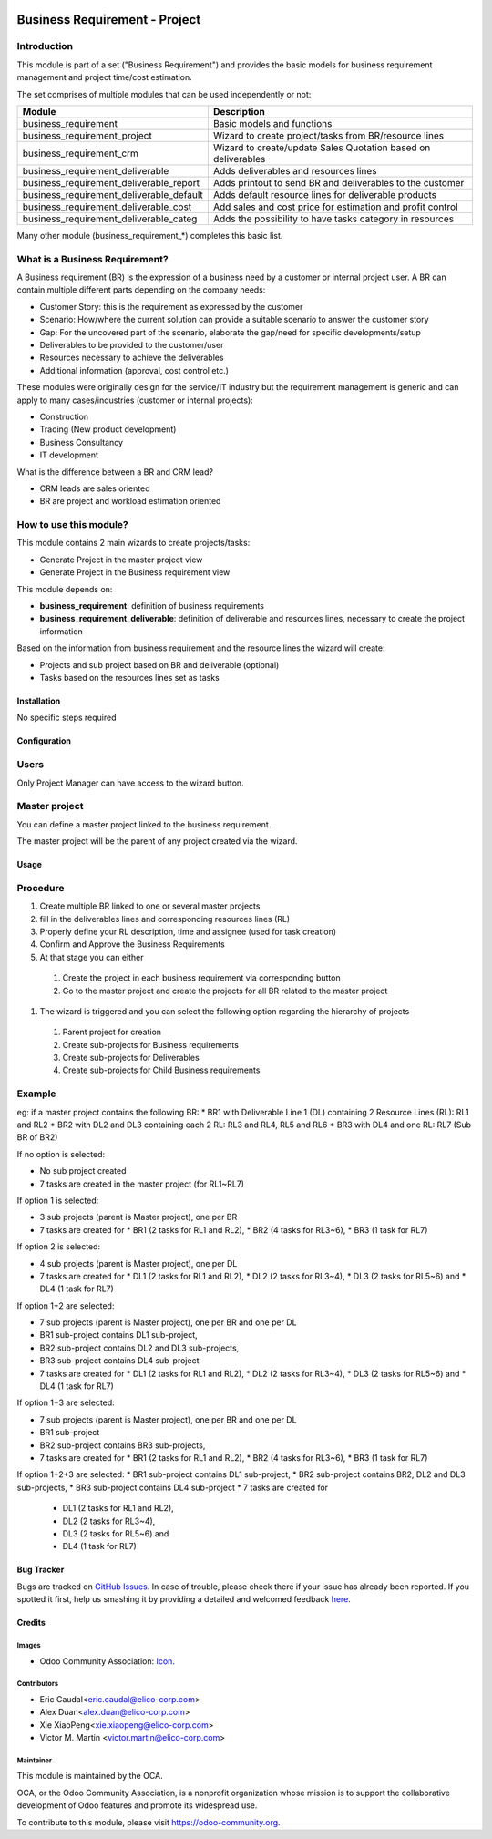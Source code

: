 .. image:: https://img.shields.io/badge/licence-AGPL--3-blue.svg
   :target: https://www.gnu.org/licenses/agpl-3.0-standalone.html
   :alt: License: AGPL-3

==============================
Business Requirement - Project
==============================

Introduction
^^^^^^^^^^^^

This module is part of a set ("Business Requirement") and provides the basic 
models for business requirement management and project time/cost estimation.

|image7|

.. |image7| image:: static/img/bus_req_tree.png
   :width: 800 px
   :alt: Business Requirement List view 


The set comprises of multiple modules that can be used independently or not:

=========================================== ====================================
Module                                      Description
=========================================== ====================================
business_requirement                        Basic models and functions
business_requirement_project                Wizard to create project/tasks 
                                            from BR/resource lines
business_requirement_crm                    Wizard to create/update Sales 
                                            Quotation based on deliverables
business_requirement_deliverable            Adds deliverables and resources lines
business_requirement_deliverable_report     Adds printout to send BR and 
                                            deliverables to the customer
business_requirement_deliverable_default    Adds default resource lines for 
                                            deliverable products
business_requirement_deliverable_cost       Add sales and cost price for 
                                            estimation and profit control
business_requirement_deliverable_categ      Adds the possibility to have 
                                            tasks category in resources
=========================================== ====================================

Many other module (business_requirement_*) completes this basic list.

What is a Business Requirement?
^^^^^^^^^^^^^^^^^^^^^^^^^^^^^^^

A Business requirement (BR) is the expression of a business need by a customer 
or internal project user. 
A BR can contain multiple different parts depending on the company needs:

* Customer Story: this is the requirement as expressed by the customer
* Scenario: How/where the current solution can provide a suitable scenario to 
  answer the customer story
* Gap: For the uncovered part of the scenario, elaborate the gap/need for specific 
  developments/setup
* Deliverables to be provided to the customer/user
* Resources necessary to achieve the deliverables
* Additional information (approval, cost control etc.)

These modules were originally design for the service/IT industry but the 
requirement management is generic and can apply to many cases/industries (customer 
or internal projects):

* Construction
* Trading (New product development)
* Business Consultancy
* IT development

What is the difference between a BR and CRM lead?

* CRM leads are sales oriented
* BR are project and workload estimation oriented

How to use this module?
^^^^^^^^^^^^^^^^^^^^^^^

This module contains 2 main wizards to create projects/tasks:

* Generate Project in the master project view
* Generate Project in the Business requirement view

This module depends on:

* **business_requirement**: definition of business requirements
* **business_requirement_deliverable**: definition of deliverable and resources 
  lines, necessary to create the project information

Based on the information from business requirement and the resource lines the 
wizard will create:

* Projects and sub project based on BR and deliverable (optional)
* Tasks based on the resources lines set as tasks


|image0|

.. |image0| image:: static/img/bus_req_project.png
   :width: 800 px
   :alt: Business Requirement Project Wizard

Installation
============

No specific steps required

Configuration
=============

Users
^^^^^

Only Project Manager can have access to the wizard button.


Master project
^^^^^^^^^^^^^^

You can define a master project linked to the business requirement.

The master project will be the parent of any project created via the wizard.


Usage
=====

Procedure
^^^^^^^^^

#. Create multiple BR linked to one or several master projects
#. fill in the deliverables lines and corresponding resources lines (RL)
#. Properly define your RL description, time and assignee (used for task creation)
#. Confirm and Approve the Business Requirements
#. At that stage you can either

  #. Create the project in each business requirement via corresponding button
  #. Go to the master project and create the projects for all BR related to 
     the master project 

#. The wizard is triggered and you can select the following option regarding the
   hierarchy of projects
   
  #. Parent project for creation
  #. Create sub-projects for Business requirements
  #. Create sub-projects for Deliverables
  #. Create sub-projects for Child Business requirements 

Example
^^^^^^^

eg: if a master project contains the following BR:
* BR1 with Deliverable Line 1 (DL) containing 2 Resource Lines (RL): RL1 and RL2
* BR2 with DL2 and DL3 containing each 2 RL: RL3 and RL4, RL5 and RL6
* BR3 with DL4 and one RL: RL7 (Sub BR of BR2)

If no option is selected: 

* No sub project created
* 7 tasks are created in the master project (for RL1~RL7)

If option 1 is selected: 

* 3 sub projects (parent is Master project), one per BR 
* 7 tasks are created for 
  * BR1 (2 tasks for RL1 and RL2), 
  * BR2 (4 tasks for RL3~6), 
  * BR3 (1 task for RL7)
  
If option 2 is selected: 

* 4 sub projects (parent is Master project), one per DL
* 7 tasks are created for
  * DL1 (2 tasks for RL1 and RL2),
  * DL2 (2 tasks for RL3~4),
  * DL3 (2 tasks for RL5~6) and 
  * DL4 (1 task for RL7)

If option 1+2 are selected: 

* 7 sub projects (parent is Master project), one per BR and one per DL
* BR1 sub-project contains DL1 sub-project, 
* BR2 sub-project contains DL2 and DL3 sub-projects, 
* BR3 sub-project contains DL4 sub-project 
* 7 tasks are created for 
  * DL1 (2 tasks for RL1 and RL2), 
  * DL2 (2 tasks for RL3~4), 
  * DL3 (2 tasks for RL5~6) and 
  * DL4 (1 task for RL7)

If option 1+3 are selected: 

* 7 sub projects (parent is Master project), one per BR and one per DL
* BR1 sub-project 
* BR2 sub-project contains BR3 sub-projects, 
* 7 tasks are created for 
  * BR1 (2 tasks for RL1 and RL2), 
  * BR2 (4 tasks for RL3~6), 
  * BR3 (1 task for RL7)

If option 1+2+3 are selected: 
* BR1 sub-project contains DL1 sub-project, 
* BR2 sub-project contains BR2, DL2 and DL3 sub-projects, 
* BR3 sub-project contains DL4 sub-project 
* 7 tasks are created for 
  * DL1 (2 tasks for RL1 and RL2),
  * DL2 (2 tasks for RL3~4),
  * DL3 (2 tasks for RL5~6) and 
  * DL4 (1 task for RL7)

.. image:: https://odoo-community.org/website/image/ir.attachment/5784_f2813bd/datas
   :alt: Try me on Runbot
   :target: https://runbot.odoo-community.org/runbot/140/8.0


Bug Tracker
===========

Bugs are tracked on `GitHub Issues <https://github.com/OCA/
project/issues>`_.
In case of trouble, please check there if your issue has already been reported.
If you spotted it first, help us smashing it by providing a detailed and welcomed feedback `here <https://github.com/OCA/
project/issues/new?body=module:%20
business_requirement_project%0Aversion:%20
8.0%0A%0A**Steps%20to%20reproduce**%0A-%20...%0A%0A**Current%20behavior**%0A%0A**Expected%20behavior**>`_.


Credits
=======

Images
------

* Odoo Community Association: `Icon <https://github.com/OCA/maintainer-tools/blob/master/template/module/static/description/icon.svg>`_.

Contributors
------------

* Eric Caudal<eric.caudal@elico-corp.com>
* Alex Duan<alex.duan@elico-corp.com>
* Xie XiaoPeng<xie.xiaopeng@elico-corp.com>
* Victor M. Martin <victor.martin@elico-corp.com>

Maintainer
----------

.. image:: https://odoo-community.org/logo.png
   :alt: Odoo Community Association
   :target: https://odoo-community.org

This module is maintained by the OCA.

OCA, or the Odoo Community Association, is a nonprofit organization whose
mission is to support the collaborative development of Odoo features and
promote its widespread use.

To contribute to this module, please visit https://odoo-community.org.
